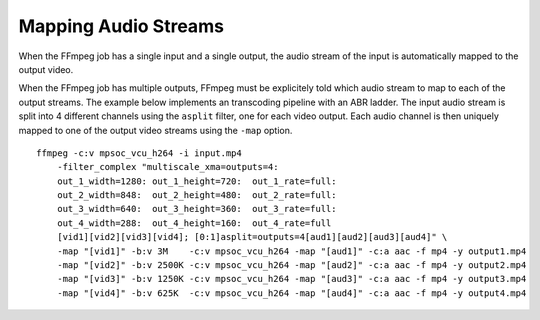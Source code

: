 
.. _mapping-audio-streams:

**************************************
Mapping Audio Streams
**************************************

When the FFmpeg job has a single input and a single output, the audio stream of the input is automatically mapped to the output video.

When the FFmpeg job has multiple outputs, FFmpeg must be explicitely told which audio stream to map to each of the output streams. The example below implements an transcoding pipeline with an ABR ladder. The input audio stream is split into 4 different channels using the ``asplit`` filter, one for each video output. Each audio channel is then uniquely mapped to one of the output video streams using the ``-map`` option. ::

	ffmpeg -c:v mpsoc_vcu_h264 -i input.mp4
	    -filter_complex "multiscale_xma=outputs=4:
	    out_1_width=1280: out_1_height=720:  out_1_rate=full:
	    out_2_width=848:  out_2_height=480:  out_2_rate=full:
	    out_3_width=640:  out_3_height=360:  out_3_rate=full:
	    out_4_width=288:  out_4_height=160:  out_4_rate=full 
	    [vid1][vid2][vid3][vid4]; [0:1]asplit=outputs=4[aud1][aud2][aud3][aud4]" \
	    -map "[vid1]" -b:v 3M    -c:v mpsoc_vcu_h264 -map "[aud1]" -c:a aac -f mp4 -y output1.mp4
	    -map "[vid2]" -b:v 2500K -c:v mpsoc_vcu_h264 -map "[aud2]" -c:a aac -f mp4 -y output2.mp4
	    -map "[vid3]" -b:v 1250K -c:v mpsoc_vcu_h264 -map "[aud3]" -c:a aac -f mp4 -y output3.mp4
	    -map "[vid4]" -b:v 625K  -c:v mpsoc_vcu_h264 -map "[aud4]" -c:a aac -f mp4 -y output4.mp4



..
  ------------
  
  © Copyright 2020-2022 Xilinx, Inc.
  
  Licensed under the Apache License, Version 2.0 (the "License"); you may not use this file except in compliance with the License. You may obtain a copy of the License at
  
  http://www.apache.org/licenses/LICENSE-2.0
  
  Unless required by applicable law or agreed to in writing, software distributed under the License is distributed on an "AS IS" BASIS, WITHOUT WARRANTIES OR CONDITIONS OF ANY KIND, either express or implied. See the License for the specific language governing permissions and limitations under the License.